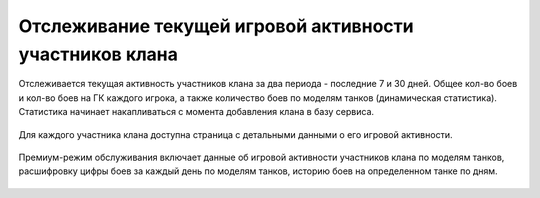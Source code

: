 Отслеживание текущей игровой активности участников клана
========================================================

Отслеживается текущая активность участников клана за два периода - последние 7 и 30 дней. 
Общее кол-во боев и кол-во боев на ГК каждого игрока, а также количество боев по моделям танков (динамическая статистика). 
Статистика начинает накапливаться с момента добавления клана в базу сервиса.

.. figure:: activity_members.png
   :alt: Таблица активности участников клана

Для каждого участника клана доступна страница с детальными данными о его игровой активности.

.. figure:: activity_period_01.png
   :alt: Данные об активности участника за период

Премиум-режим обслуживания включает данные об игровой активности участников клана по моделям танков, 
расшифровку цифры боев за каждый день по моделям танков, историю боев на определенном танке по дням.

.. figure:: activity_period_02.png
   :alt: По-танковая статистика за период

.. figure:: activity_prem_01.png
   :alt: По-танковая статистика за период

.. figure:: activity_prem_02.png
   :alt: По-танковая статистика за период
